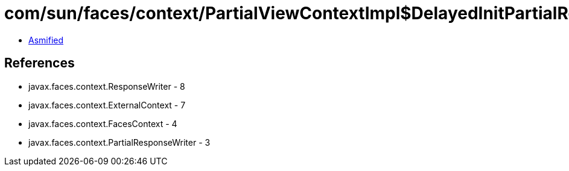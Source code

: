 = com/sun/faces/context/PartialViewContextImpl$DelayedInitPartialResponseWriter.class

 - link:PartialViewContextImpl$DelayedInitPartialResponseWriter-asmified.java[Asmified]

== References

 - javax.faces.context.ResponseWriter - 8
 - javax.faces.context.ExternalContext - 7
 - javax.faces.context.FacesContext - 4
 - javax.faces.context.PartialResponseWriter - 3
